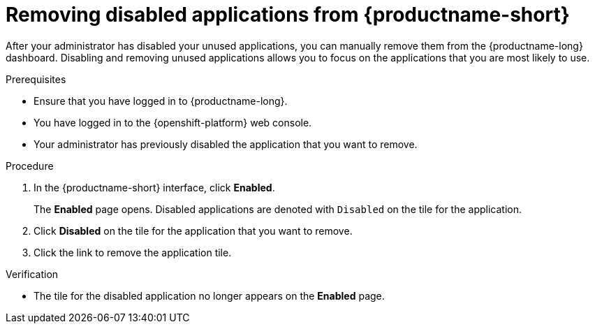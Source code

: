 :_module-type: PROCEDURE

[id='removing-disabled-applications_{context}']
= Removing disabled applications from {productname-short}

[role='_abstract']

After your administrator has disabled your unused applications, you can manually remove them from the {productname-long} dashboard. Disabling and removing unused applications allows you to focus on the applications that you are most likely to use.

.Prerequisites
* Ensure that you have logged in to {productname-long}.
* You have logged in to the {openshift-platform} web console.
* Your administrator has previously disabled the application that you want to remove.

.Procedure
. In the {productname-short} interface, click *Enabled*.
+
The *Enabled* page opens. Disabled applications are denoted with `Disabled` on the tile for the application.

. Click *Disabled* on the tile for the application that you want to remove.
. Click the link to remove the application tile.

.Verification
* The tile for the disabled application no longer appears on the *Enabled* page.

//[role="_additional-resources"]
//.Additional resources
//* TODO or delete
